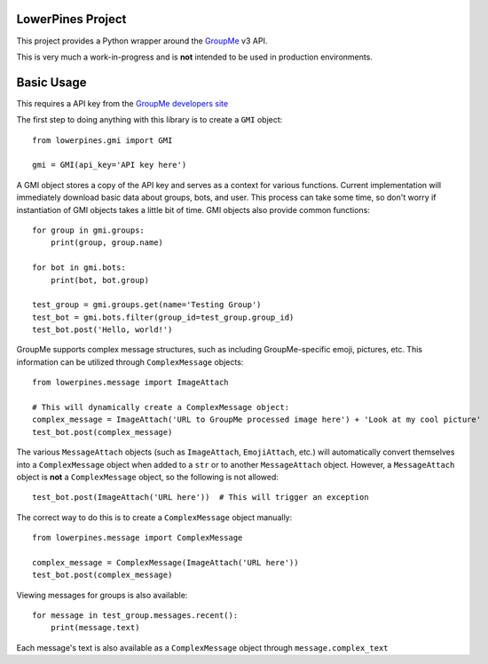 ==================
LowerPines Project
==================

This project provides a Python wrapper around the `GroupMe <http://groupme.com>`_ v3 API.

This is very much a work-in-progress and is **not** intended to be used in production environments.

===========
Basic Usage
===========

This requires a API key from the `GroupMe developers site <http://dev.groupme.com>`_

The first step to doing anything with this library is to create a ``GMI`` object::

    from lowerpines.gmi import GMI

    gmi = GMI(api_key='API key here')

A GMI object stores a copy of the API key and serves as a context for various functions.
Current implementation will immediately download basic data about groups, bots, and user. This process can take some
time, so don't worry if instantiation of GMI objects takes a little bit of time.
GMI objects also provide common functions::

    for group in gmi.groups:
        print(group, group.name)

    for bot in gmi.bots:
        print(bot, bot.group)

    test_group = gmi.groups.get(name='Testing Group')
    test_bot = gmi.bots.filter(group_id=test_group.group_id)
    test_bot.post('Hello, world!')

GroupMe supports complex message structures, such as including GroupMe-specific emoji, pictures, etc. This information
can be utilized through ``ComplexMessage`` objects::

    from lowerpines.message import ImageAttach

    # This will dynamically create a ComplexMessage object:
    complex_message = ImageAttach('URL to GroupMe processed image here') + 'Look at my cool picture'
    test_bot.post(complex_message)

The various ``MessageAttach`` objects (such as ``ImageAttach``, ``EmojiAttach``, etc.) will automatically convert themselves into a ``ComplexMessage`` object when added to a ``str`` or to another ``MessageAttach`` object.
However, a ``MessageAttach`` object is **not** a ``ComplexMessage`` object, so the following is not allowed::

    test_bot.post(ImageAttach('URL here'))  # This will trigger an exception

The correct way to do this is to create a ``ComplexMessage`` object manually::

    from lowerpines.message import ComplexMessage

    complex_message = ComplexMessage(ImageAttach('URL here'))
    test_bot.post(complex_message)

Viewing messages for groups is also available::

    for message in test_group.messages.recent():
        print(message.text)

Each message's text is also available as a ``ComplexMessage`` object through ``message.complex_text``
